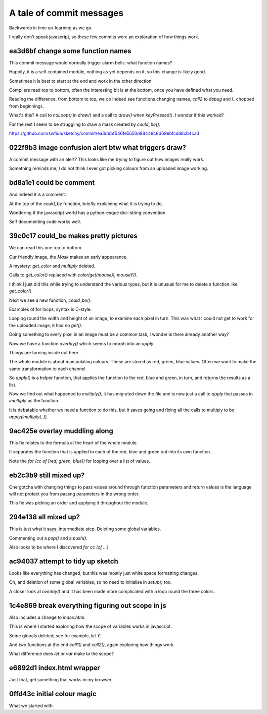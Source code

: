 ===========================
 A tale of commit messages
===========================

Backwards in time un-learning as we go.

I really don't speak javascript, so these few commits were an
exploration of how things work.


ea3d6bf change some function names
==================================

This commit message would normally trigger alarm bells: what function
names?

Happily, it is a self contained module, nothing as yet depends on it,
so this change is likely good.

Sometimes it is best to start at the end and work in the other
direction.

Compilers read top to bottom, often the interesting bit is at the
bottom, once you have defined what you need.

Reading the difference, from bottom to top, we do indeed see functions
changing names, *call2* to *debug* and *i_* chopped from beginnings.

What's this?   A call to *noLoop()* in *draw()* and a call to *draw()*
when *keyPressed()*.   I wonder if this worked?

For the rest I seem to be struggling to draw a mask created by *could_be()*.

https://github.com/swfiua/sketchy/commit/ea3d6bf546fe5650d88448c8d69ebfcdd8cb4ca3


022f9b3 image confusion alert btw what triggers draw?
=====================================================

A commit message with an alert?  This looks like me trying to figure
out how images really work.

Something reminds me, I do not think I ever got picking colours from
an uploaded image working.


bd8a1e1 could be comment
========================

And indeed it is a comment.

At the top of the *could_be* function, briefly explaining what it is
trying to do.

Wondering if the javascript world has a python-esque doc-string
convention.

Self documenting code works well.


39c0c17 could_be makes pretty pictures
======================================

We can read this one top to bottom.

Our friendly image, the *Mask* makes an early appearance.

A mystery: *get_color* and *multiply* deleted.

Calls to *get_color()* replaced with *color(get(mouseX, mouseY))*.

I think I just did this while trying to understand the various types,
but it is unusual for me to delete a function like *get_color()*.

Next we see a new function, *could_be()*.

Examples of for loops, syntax is C-style.

Looping round the width and height of an image, to examine each pixel
in turn.   This was what I could not get to work for the uploaded
image, it had no *get()*.

Doing something to every pixel in an image must be a common task, I
wonder is there already another way?

Now we have a function *overlay()* which seems to morph into an
*apply*.

Things are turning inside out here.

The whole module is about manipulating colours.  These are stored as
red, green, blue values.  Often we want to make the same
transformation to each channel.

So *apply()* is a helper function, that applies the function to the
red, blue and green, in turn, and returns the results as a list.

Now we find out what happened to *multiply()*, it has migrated down
the file and is now just a call to *apply* that passes in *imultiply*
as the function.

It is debatable whether we need a function to do this, but it saves
going and fixing all the calls to multiply to be *apply(imultiply(..))*.

9ac425e overlay muddling along
==============================

This fix relates to the formula at the heart of the whole module.

It separates the function that is applied to each of the red, blue and
green out into its own function.

Note the *for (cc of [red, green, blue])* for looping over a list of values.

eb2c3b9 still mixed up?
=======================

One gotcha with changing things to pass values around through function
parameters and return values is the language will not protect you from
passng parameters in the wrong order.

This fix was picking an order and applying it throughout the module.

294e138 all mixed up?
=====================

This is just what it says, intermediate step.  Deleting some global
variables.

Commenting out a *pop()* and a *push()*.

Also looks to be where I discovered *for cc (of ...)*

ac94037 attempt to tidy up sketch
=================================

Looks like everything has changed, but this was mostly just white
space formatting changes.

Oh, and deletion of some global variables, so no need to initialise in
*setup()* too.

A closer look at *overlay()* and it has been made more complicated
with a loop round the three colors.


1c4e869 break everything figuring out scope in js
=================================================

Also includes a change to *index.html*.

This is where I started exploring how the scope of variables works in
javascript.

Some globals deleted, see for example, *let Y*.

And two functions at the end *call1()* and *call2()*, again exploring
how things work.

What difference does *let* or *var* make to the scope?


e6892d1 index.html wrapper
==========================

Just that, get something that works in my browser.


0ffd43c initial colour magic
============================

What we started with.
